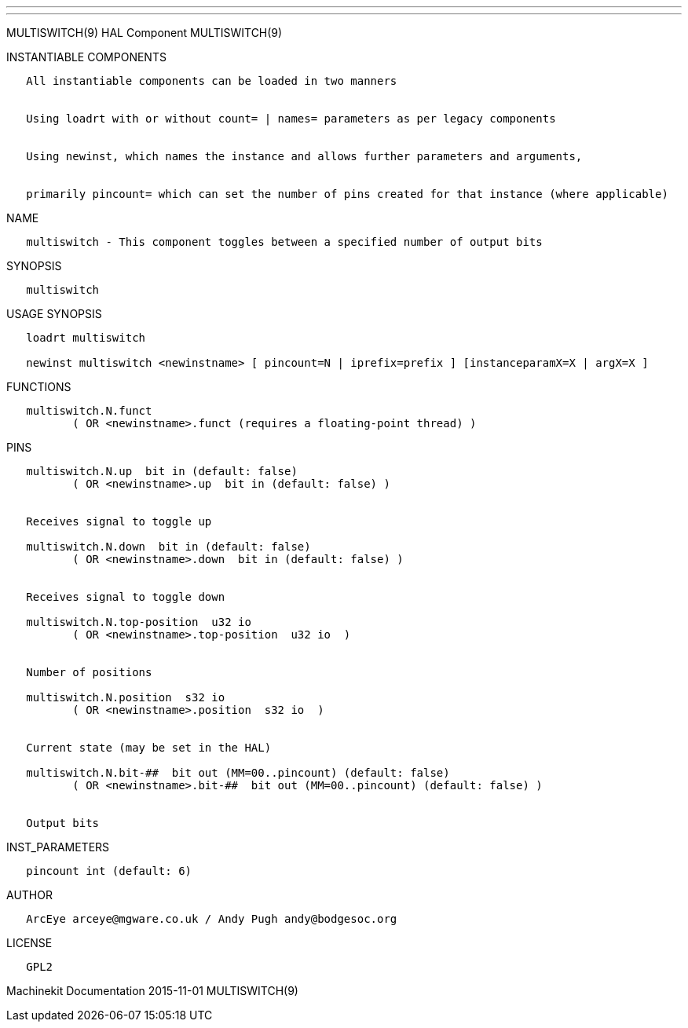 ---
---

:skip-front-matter:
MULTISWITCH(9) HAL Component MULTISWITCH(9)

INSTANTIABLE COMPONENTS

----------------------------------------------------------------------------------------------------
   All instantiable components can be loaded in two manners


   Using loadrt with or without count= | names= parameters as per legacy components


   Using newinst, which names the instance and allows further parameters and arguments,


   primarily pincount= which can set the number of pins created for that instance (where applicable)
----------------------------------------------------------------------------------------------------

NAME

---------------------------------------------------------------------------------
   multiswitch - This component toggles between a specified number of output bits
---------------------------------------------------------------------------------

SYNOPSIS

--------------
   multiswitch
--------------

USAGE SYNOPSIS

-------------------------------------------------------------------------------------------------
   loadrt multiswitch

   newinst multiswitch <newinstname> [ pincount=N | iprefix=prefix ] [instanceparamX=X | argX=X ]
-------------------------------------------------------------------------------------------------

FUNCTIONS

-----------------------------------------------------------------------
   multiswitch.N.funct
          ( OR <newinstname>.funct (requires a floating-point thread) )
-----------------------------------------------------------------------

PINS

---------------------------------------------------------------------------------
   multiswitch.N.up  bit in (default: false)
          ( OR <newinstname>.up  bit in (default: false) )


   Receives signal to toggle up

   multiswitch.N.down  bit in (default: false)
          ( OR <newinstname>.down  bit in (default: false) )


   Receives signal to toggle down

   multiswitch.N.top-position  u32 io
          ( OR <newinstname>.top-position  u32 io  )


   Number of positions

   multiswitch.N.position  s32 io
          ( OR <newinstname>.position  s32 io  )


   Current state (may be set in the HAL)

   multiswitch.N.bit-##  bit out (MM=00..pincount) (default: false)
          ( OR <newinstname>.bit-##  bit out (MM=00..pincount) (default: false) )


   Output bits
---------------------------------------------------------------------------------

INST_PARAMETERS

----------------------------
   pincount int (default: 6)
----------------------------

AUTHOR

-----------------------------------------------------------
   ArcEye arceye@mgware.co.uk / Andy Pugh andy@bodgesoc.org
-----------------------------------------------------------

LICENSE

-------
   GPL2
-------

Machinekit Documentation 2015-11-01 MULTISWITCH(9)
